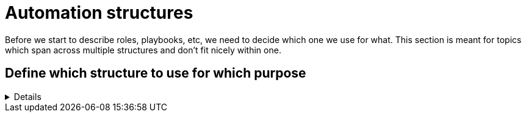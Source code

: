 = Automation structures

Before we start to describe roles, playbooks, etc, we need to decide which one we use for what.
This section is meant for topics which span across multiple structures and don't fit nicely within one.

== Define which structure to use for which purpose
[%collapsible]
====
Explanations::
define for which use case to use roles, playbooks, potentially workflows (in Ansible Tower/AWX), and how to split the code you write.

Rationale::
especially when writing automation in a team, it is important to have a certain level of consistence and make sure everybody has the same understanding.
By lack of doing so, your automation becomes unreadable and difficult to grasp for new members or even for existing members.
+
This structure will also help you to have a consistent level of modelization so that re-usability becomes easier.
If one team member uses roles where another one uses playbooks, they will both struggle to reuse the code of each other.
Metaphorically speaking, only if stones have been cut at roughly the same size, can they be properly used to build a house.

Examples::
The following is only one example of how to structure your content but has proven robust enough on multiple occasions.
+
.Structure of Automation
image::https://github.com/redhat-cop/automation-good-practices/blob/main/images/ansible_structures.svg[a hierarchy of landscape type function and component]
+
* a _landscape_ is anything you want to deploy at once, the underlay of your cloud, a three tiers application, a complete application cluster...
  This level is represented at best by a Tower/AWX workflow, potentially by a "playbook of playbooks", i.e. a playbook made of imported _type_ playbooks, as introduced next.
* a _type_ must be defined such that each managed host has one and only one type, applicable using a unique playbook.
* each type is then made of multiple _functions_, represented by roles, so that the same function used by the same _type_ can be re-used, written only once.
* and finally _components_ are used to split a _function_ in maintainable bits. By default a component is a task file within the _function_-role, if the role becomes too big, there is a case for splitting the _function_ role into multiple _component_ roles.
+
NOTE: if _functions_ are defined mostly for re-usability purposes, _components_ are more used for maintainability / readability purposes. A re-usable component might be a candidate for promotion to a function.
+
Let's have a more concrete example to clarify:
+
* as already written, a _landscape_ could be a three tier application with web-front-end, middleware and database.
  We would probably create a workflow to deploy this landscape at once.
* our types would be relatively obvious here as we would have "web-front-end server", "middleware server" and "database server".
  Each type can be fully deployed by one and only one playbook (avoid having numbered playbooks and instructions on how to call them one after the other).
* each server type is then made up of one or more _functions_, each implemented as a role.
  For example, the middleware server type could be made of a "virtual machine" (to create the virtual machine hosting the middleware server), a "base Linux OS" and a "JBoss application server" function.
* and then the base OS role could be made of multiple components (DNS, NTP, SSH, etc), each represented by a separate `tasks/{component}.yml` file, included or imported from the `tasks/main.yml` file of the _function_-role.
  If a component becomes too big to fit within one task file, it might make sense that it gets its own component-role, included from the function-role.
+
NOTE: in terms of re-usability, see how you could simply create a new "integrated three tiers server" type (e.g. for test purposes), by just re-combining the "virtual machine", "base Linux OS", "JBoss application server", "PostgreSQL database" and "Apache web-server" function-roles into one new playbook.

Beware that those rules, once defined, shouldn't be applied too strictly.
There can always be reasons for breaking the rules, and sometimes the discussion you can have in the team to decide what is what is more important.
For example if a "hardened Linux OS" and a "normal Linux OS" are two different functions, or the same function with different parameters. You could consider SSH to be a function on its own and not a component of the base OS.
Also, external re-usable roles and collections, obviously not respecting your rules, might force you to bend them.
Important is to break the rules not by ignorance of those but because of good and practical reasons.
Respecting the rules is to know and acknowledge them, not to follow them blindly even if they don't make sense.
As long as exceptions are discussed openly in the team, they won't hurt.
====
